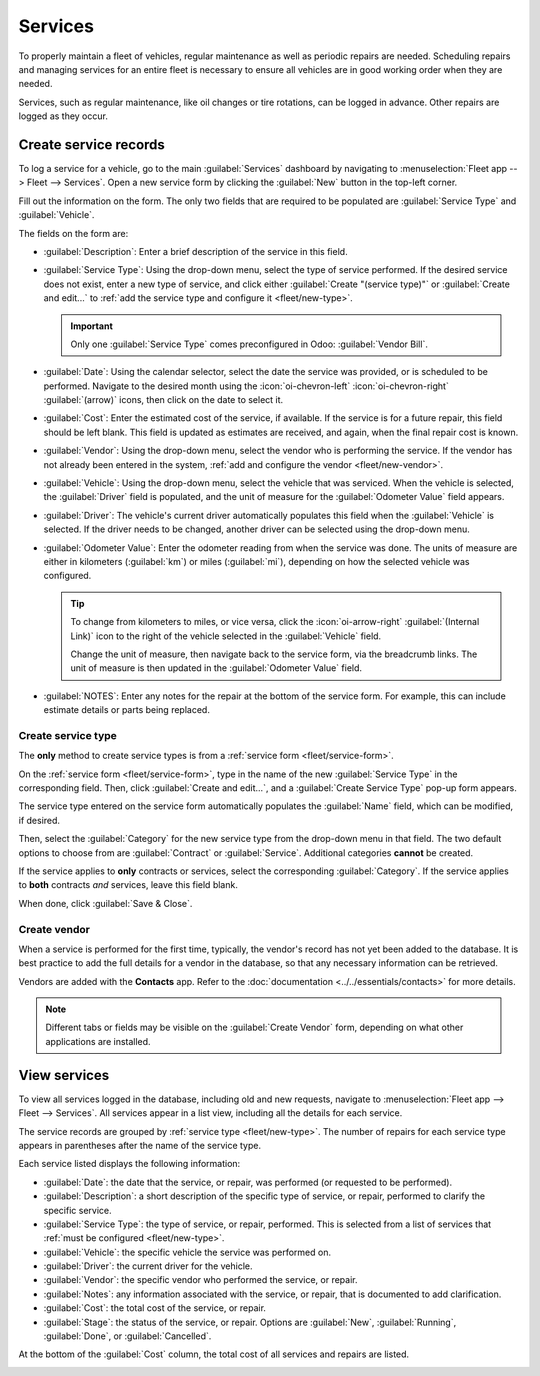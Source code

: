========
Services
========

To properly maintain a fleet of vehicles, regular maintenance as well as periodic repairs are
needed. Scheduling repairs and managing services for an entire fleet is necessary to ensure all
vehicles are in good working order when they are needed.

Services, such as regular maintenance, like oil changes or tire rotations, can be logged in advance.
Other repairs are logged as they occur.

.. _fleet/service-form:

Create service records
======================

To log a service for a vehicle, go to the main :guilabel:`Services` dashboard by navigating to
:menuselection:`Fleet app --> Fleet --> Services`. Open a new service form by clicking the
:guilabel:`New` button in the top-left corner.

Fill out the information on the form. The only two fields that are required to be populated are
:guilabel:`Service Type` and :guilabel:`Vehicle`.

The fields on the form are:

- :guilabel:`Description`: Enter a brief description of the service in this field.
- :guilabel:`Service Type`: Using the drop-down menu, select the type of service performed. If the
  desired service does not exist, enter a new type of service, and click either :guilabel:`Create
  "(service type)"` or :guilabel:`Create and edit...` to :ref:`add the service type and configure it
  <fleet/new-type>`.

  .. important::
     Only one :guilabel:`Service Type` comes preconfigured in Odoo: :guilabel:`Vendor Bill`.

- :guilabel:`Date`: Using the calendar selector, select the date the service was provided, or is
  scheduled to be performed. Navigate to the desired month using the :icon:`oi-chevron-left`
  :icon:`oi-chevron-right` :guilabel:`(arrow)` icons, then click on the date to select it.
- :guilabel:`Cost`: Enter the estimated cost of the service, if available. If the service is for a
  future repair, this field should be left blank. This field is updated as estimates are received,
  and again, when the final repair cost is known.
- :guilabel:`Vendor`: Using the drop-down menu, select the vendor who is performing the service. If
  the vendor has not already been entered in the system, :ref:`add and configure the vendor
  <fleet/new-vendor>`.
- :guilabel:`Vehicle`: Using the drop-down menu, select the vehicle that was serviced. When the
  vehicle is selected, the :guilabel:`Driver` field is populated, and the unit of measure for the
  :guilabel:`Odometer Value` field appears.
- :guilabel:`Driver`: The vehicle's current driver automatically populates this field when the
  :guilabel:`Vehicle` is selected. If the driver needs to be changed, another driver can be selected
  using the drop-down menu.
- :guilabel:`Odometer Value`: Enter the odometer reading from when the service was done. The units
  of measure are either in kilometers (:guilabel:`km`) or miles (:guilabel:`mi`), depending on how
  the selected vehicle was configured.

  .. tip::
     To change from kilometers to miles, or vice versa, click the :icon:`oi-arrow-right`
     :guilabel:`(Internal Link)` icon to the right of the vehicle selected in the :guilabel:`Vehicle`
     field.

     Change the unit of measure, then navigate back to the service form, via the breadcrumb links.
     The unit of measure is then updated in the :guilabel:`Odometer Value` field.

- :guilabel:`NOTES`: Enter any notes for the repair at the bottom of the service form. For example,
  this can include estimate details or parts being replaced.

.. image:: service/new-service.png
   :alt: Enter the information for a new service. The required fields are Service Type and Vehicle.

.. _fleet/new-type:

Create service type
-------------------

The **only** method to create service types is from a :ref:`service form <fleet/service-form>`.

On the :ref:`service form <fleet/service-form>`, type in the name of the new :guilabel:`Service
Type` in the corresponding field. Then, click :guilabel:`Create and edit...`, and a
:guilabel:`Create Service Type` pop-up form appears.

The service type entered on the service form automatically populates the :guilabel:`Name` field,
which can be modified, if desired.

Then, select the :guilabel:`Category` for the new service type from the drop-down menu in that
field. The two default options to choose from are :guilabel:`Contract` or :guilabel:`Service`.
Additional categories **cannot** be created.

If the service applies to **only** contracts or services, select the corresponding
:guilabel:`Category`. If the service applies to **both** contracts *and* services, leave this field
blank.

When done, click :guilabel:`Save & Close`.

.. _fleet/new-vendor:

Create vendor
-------------

When a service is performed for the first time, typically, the vendor's record has not yet been
added to the database. It is best practice to add the full details for a vendor in the database, so
that any necessary information can be retrieved.

Vendors are added with the **Contacts** app. Refer to the :doc:`documentation
<../../essentials/contacts>` for more details.

.. note::
   Different tabs or fields may be visible on the :guilabel:`Create Vendor` form, depending on what
   other applications are installed.

View services
=============

To view all services logged in the database, including old and new requests, navigate to
:menuselection:`Fleet app --> Fleet --> Services`. All services appear in a list view, including all
the details for each service.

The service records are grouped by :ref:`service type <fleet/new-type>`. The number of repairs for
each service type appears in parentheses after the name of the service type.

Each service listed displays the following information:

- :guilabel:`Date`: the date that the service, or repair, was performed (or requested to be
  performed).
- :guilabel:`Description`: a short description of the specific type of service, or repair, performed
  to clarify the specific service.
- :guilabel:`Service Type`: the type of service, or repair, performed. This is selected from a list
  of services that :ref:`must be configured <fleet/new-type>`.
- :guilabel:`Vehicle`: the specific vehicle the service was performed on.
- :guilabel:`Driver`: the current driver for the vehicle.
- :guilabel:`Vendor`: the specific vendor who performed the service, or repair.
- :guilabel:`Notes`: any information associated with the service, or repair, that is documented to
  add clarification.
- :guilabel:`Cost`: the total cost of the service, or repair.
- :guilabel:`Stage`: the status of the service, or repair. Options are :guilabel:`New`,
  :guilabel:`Running`, :guilabel:`Done`, or :guilabel:`Cancelled`.

At the bottom of the :guilabel:`Cost` column, the total cost of all services and repairs are listed.

.. image:: service/services.png
   :alt: The full list of services in the Odoo database.
